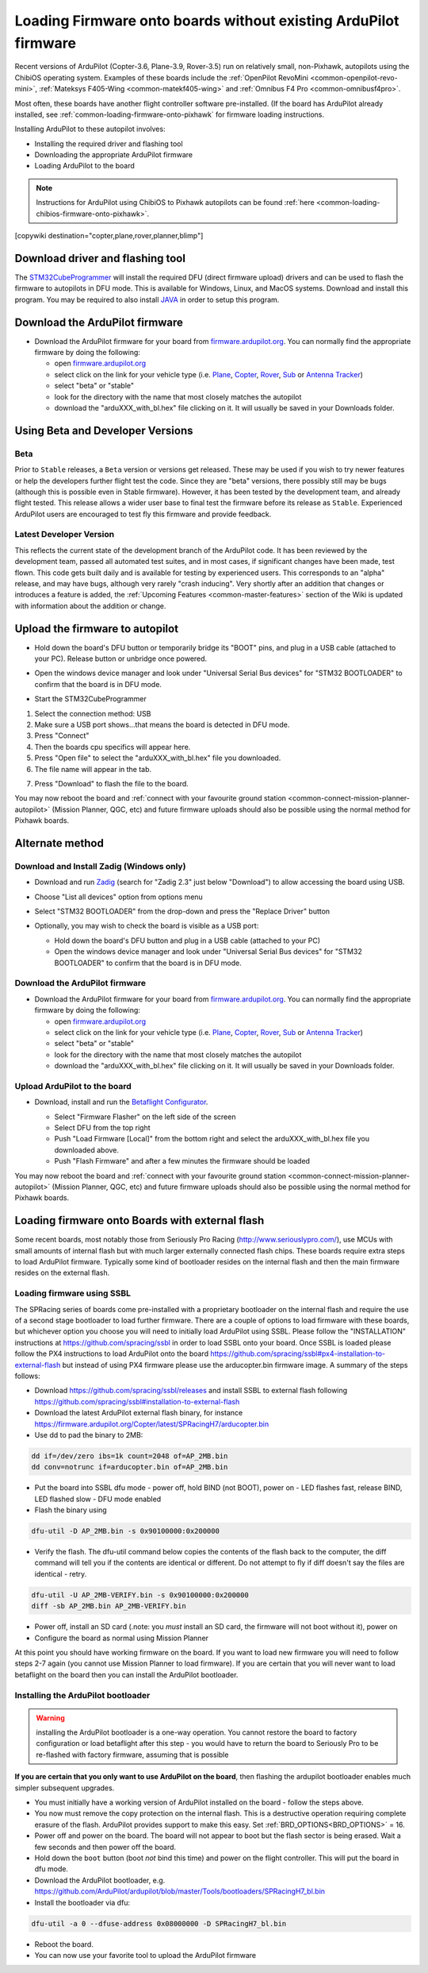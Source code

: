 .. _common-loading-firmware-onto-chibios-only-boards:

================================================================
Loading Firmware onto boards without existing ArduPilot firmware
================================================================

Recent versions of ArduPilot (Copter-3.6, Plane-3.9, Rover-3.5) run on relatively small, non-Pixhawk, autopilots using the ChibiOS operating system.
Examples of these boards include the :ref:`OpenPilot RevoMini <common-openpilot-revo-mini>`, :ref:`Mateksys F405-Wing <common-matekf405-wing>` and :ref:`Omnibus F4 Pro <common-omnibusf4pro>`.

Most often, these boards have another flight controller software pre-installed. (If the board has ArduPilot already installed, see :ref:`common-loading-firmware-onto-pixhawk` for firmware loading instructions.

Installing ArduPilot to these autopilot involves:

- Installing the required driver and flashing tool
- Downloading the appropriate ArduPilot firmware
- Loading ArduPilot to the board

.. note::

   Instructions for ArduPilot using ChibiOS to Pixhawk autopilots can be found :ref:`here <common-loading-chibios-firmware-onto-pixhawk>`.

[copywiki destination="copter,plane,rover,planner,blimp"]

Download driver and flashing tool
=================================

The `STM32CubeProgrammer <https://www.st.com/en/development-tools/stm32cubeprog.html>`__ will install the required DFU (direct firmware upload) drivers and can be used to flash the firmware to autopilots in DFU mode. This is available for Windows, Linux, and MacOS systems. Download and install this program. You may be required to also install `JAVA <https://java.com/en/download/>`__ in order to setup this program.

Download the ArduPilot firmware
===============================

- Download the ArduPilot firmware for your board from `firmware.ardupilot.org <https://firmware.ardupilot.org/>`__.  You can normally find the appropriate firmware by doing the following:

  - open `firmware.ardupilot.org <https://firmware.ardupilot.org/>`__
  - select click on the link for your vehicle type (i.e. `Plane <https://firmware.ardupilot.org/Plane/>`__, `Copter <https://firmware.ardupilot.org/Copter/>`__, `Rover <https://firmware.ardupilot.org/Rover/>`__, `Sub <https://firmware.ardupilot.org/Sub/>`__ or `Antenna Tracker <https://firmware.ardupilot.org/AntennaTracker/>`__)
  - select "beta" or "stable"
  - look for the directory with the name that most closely matches the autopilot
  - download the "arduXXX_with_bl.hex" file clicking on it. It will usually be saved in your Downloads folder.

Using Beta and Developer Versions
=================================

Beta
----

Prior to ``Stable`` releases, a ``Beta`` version or versions get released. These may be used if you wish to try newer features or help the developers further flight test the code. Since they are "beta" versions, there possibly still may be bugs (although this is possible even in Stable firmware). However, it has been tested by the development team, and already flight tested. This release allows a wider user base to final test the firmware before its release as ``Stable``. Experienced ArduPilot users are encouraged to test fly this firmware and provide feedback.

Latest Developer Version
------------------------

This reflects the current state of the development branch of the ArduPilot code. It has been reviewed by the development team, passed all automated test suites,  and in most cases, if significant changes have been made, test flown. This code gets built daily and is available for testing by experienced users. This corresponds to an "alpha" release, and may have bugs, although very rarely "crash inducing". Very shortly after an addition that changes or introduces a feature is added, the :ref:`Upcoming Features <common-master-features>` section of the Wiki is updated with information about the addition or change.

Upload the firmware to autopilot
================================

- Hold down the board's DFU button or temporarily bridge its "BOOT" pins, and plug in a USB cable (attached to your PC). Release button or unbridge once powered.
- Open the windows device manager and look under "Universal Serial Bus devices" for "STM32 BOOTLOADER" to confirm that the board is in DFU mode.

  .. image:: ../../../images/loading-firmware-device-manager.png
      :target: ../_images/loading-firmware-device-manager.png
      :width: 450px


- Start the STM32CubeProgrammer

.. image:: ../../../images/STM32CubeProgrammer1.jpg
      :target: ../_images/STM32CubeProgrammer1.jpg


#. Select the connection method: USB
#. Make sure a USB port shows...that means the board is detected in DFU mode.
#. Press "Connect"
#. Then the boards cpu specifics will appear here.
#. Press "Open file" to select the "arduXXX_with_bl.hex" file you downloaded.
#. The file name will appear in the tab.

.. image:: ../../../images/STM32CubeProgrammer2.jpg
      :target: ../_images/STM32CubeProgrammer2.jpg


7. Press "Download" to flash the file to the board.


You may now reboot the board and :ref:`connect with your favourite ground station <common-connect-mission-planner-autopilot>` (Mission Planner, QGC, etc) and future firmware uploads should also be possible using the normal method for Pixhawk boards.

Alternate method
================


Download and Install Zadig (Windows only)
-----------------------------------------

- Download and run `Zadig <https://zadig.akeo.ie/>`__ (search for "Zadig 2.3" just below "Download") to allow accessing the board using USB.
- Choose "List all devices" option from options menu
- Select "STM32 BOOTLOADER" from the drop-down and press the "Replace Driver" button

  .. image:: ../../../images/loading-firmware-zadig.png
      :target: ../_images/loading-firmware-zadig.png
      :width: 450px

- Optionally, you may wish to check the board is visible as a USB port:

  - Hold down the board's DFU button and plug in a USB cable (attached to your PC)
  - Open the windows device manager and look under "Universal Serial Bus devices" for "STM32 BOOTLOADER" to confirm that the board is in DFU mode.

  .. image:: ../../../images/loading-firmware-device-manager.png
      :target: ../_images/loading-firmware-device-manager.png
      :width: 450px


Download the ArduPilot firmware
-------------------------------

- Download the ArduPilot firmware for your board from `firmware.ardupilot.org <https://firmware.ardupilot.org/>`__.  You can normally find the appropriate firmware by doing the following:

  - open `firmware.ardupilot.org <https://firmware.ardupilot.org/>`__
  - select click on the link for your vehicle type (i.e. `Plane <https://firmware.ardupilot.org/Plane/>`__, `Copter <https://firmware.ardupilot.org/Copter/>`__, `Rover <https://firmware.ardupilot.org/Rover/>`__, `Sub <https://firmware.ardupilot.org/Sub/>`__ or `Antenna Tracker <https://firmware.ardupilot.org/AntennaTracker/>`__)
  - select "beta" or "stable"
  - look for the directory with the name that most closely matches the autopilot
  - download the "arduXXX_with_bl.hex" file clicking on it. It will usually be saved in your Downloads folder.

Upload ArduPilot to the board
-----------------------------

- Download, install and run the `Betaflight Configurator <https://github.com/betaflight/betaflight-configurator/releases>`__.

  - Select "Firmware Flasher" on the left side of the screen
  - Select DFU from the top right
  - Push "Load Firmware [Local]" from the bottom right and select the arduXXX_with_bl.hex file you downloaded above.
  - Push "Flash Firmware" and after a few minutes the firmware should be loaded

  .. image:: ../../../images/loading-firmware-betaflight-configurator.png
      :target: ../_images/loading-firmware-betaflight-configurator.png
      :width: 450px



You may now reboot the board and :ref:`connect with your favourite ground station <common-connect-mission-planner-autopilot>` (Mission Planner, QGC, etc) and future firmware uploads should also be possible using the normal method for Pixhawk boards.

Loading firmware onto Boards with external flash
================================================

Some recent boards, most notably those from Seriously Pro Racing (http://www.seriouslypro.com/), use MCUs with small amounts of internal flash but with much larger externally connected flash chips. These boards require extra steps to load ArduPilot firmware. Typically some kind of bootloader resides on the internal flash and then the main firmware resides on the external flash.

Loading firmware using SSBL
---------------------------

The SPRacing series of boards come pre-installed with a proprietary bootloader on the internal flash and require the use of a second stage bootloader to load further firmware. There are a couple of options to load firmware with these boards, but whichever option you choose you will need to initially load ArduPilot using SSBL. Please follow the "INSTALLATION" instructions at https://github.com/spracing/ssbl in order to load SSBL onto your board. Once SSBL is loaded please follow the PX4 instructions to load ArduPilot onto the board https://github.com/spracing/ssbl#px4-installation-to-external-flash but instead of using PX4 firmware please use the arducopter.bin firmware image. A summary of the steps follows:

- Download https://github.com/spracing/ssbl/releases and install SSBL to external flash following https://github.com/spracing/ssbl#installation-to-external-flash
- Download the latest ArduPilot external flash binary, for instance https://firmware.ardupilot.org/Copter/latest/SPRacingH7/arducopter.bin
- Use dd to pad the binary to 2MB:

.. code-block:: none

   dd if=/dev/zero ibs=1k count=2048 of=AP_2MB.bin
   dd conv=notrunc if=arducopter.bin of=AP_2MB.bin
   
- Put the board into SSBL dfu mode - power off, hold BIND (not BOOT), power on - LED flashes fast, release BIND, LED flashed slow - DFU mode enabled
- Flash the binary using

.. code-block:: none

   dfu-util -D AP_2MB.bin -s 0x90100000:0x200000

- Verify the flash. The dfu-util command below copies the contents of the flash back to the computer, the diff command will tell you if the contents are identical or different. Do not attempt to fly if diff doesn't say the files are identical - retry.

.. code-block:: none

   dfu-util -U AP_2MB-VERIFY.bin -s 0x90100000:0x200000
   diff -sb AP_2MB.bin AP_2MB-VERIFY.bin

- Power off, install an SD card (.note: you *must* install an SD card, the firmware will not boot without it), power on
- Configure the board as normal using Mission Planner

At this point you should have working firmware on the board. If you want to load new firmware you will need to follow steps 2-7 again (you cannot use Mission Planner to load firmware). If you are certain that you will never want to load betaflight on the board then you can install the ArduPilot bootloader.

Installing the ArduPilot bootloader
-----------------------------------

.. warning:: installing the ArduPilot bootloader is a one-way operation. You cannot restore the board to factory configuration or load betaflight after this step - you would have to return the board to Seriously Pro to be re-flashed with factory firmware, assuming that is possible

**If you are certain that you only want to use ArduPilot on the board**, then flashing the ardupilot bootloader enables much simpler subsequent upgrades.

- You must initially have a working version of ArduPilot installed on the board - follow the steps above.
- You now must remove the copy protection on the internal flash. This is a destructive operation requiring complete erasure of the flash. ArduPilot provides support to make this easy. Set :ref:`BRD_OPTIONS<BRD_OPTIONS>` = 16.
- Power off and power on the board. The board will not appear to boot but the flash sector is being erased. Wait a few seconds and then power off the board.
- Hold down the ``boot`` button (boot *not* bind this time) and power on the flight controller. This will put the board in dfu mode.
- Download the ArduPilot bootloader, e.g. https://github.com/ArduPilot/ardupilot/blob/master/Tools/bootloaders/SPRacingH7_bl.bin
- Install the bootloader via dfu:

.. code-block:: none

   dfu-util -a 0 --dfuse-address 0x08000000 -D SPRacingH7_bl.bin

- Reboot the board.
- You can now use your favorite tool to upload the ArduPilot firmware
